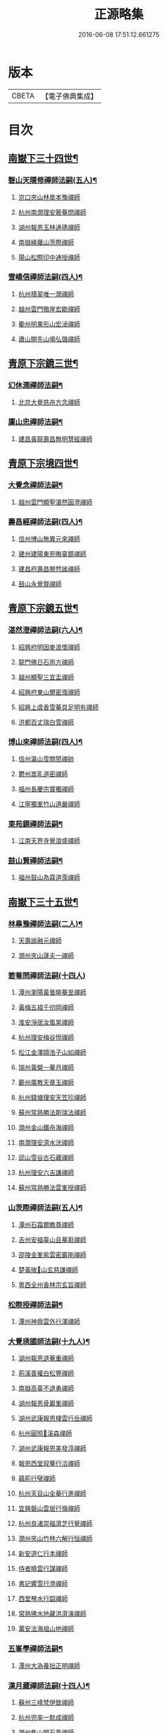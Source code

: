 #+TITLE: 正源略集 
#+DATE: 2016-06-08 17:51:12.661275

* 版本
 |     CBETA|【電子佛典集成】|

* 目次
** [[file:KR6q0032_002.txt::002-0008a6][南嶽下三十四世¶]]
*** [[file:KR6q0032_002.txt::002-0008a7][磬山天隱修禪師法嗣(五人)¶]]
**** [[file:KR6q0032_002.txt::002-0008a7][京口夾山林臯本豫禪師]]
**** [[file:KR6q0032_002.txt::002-0008c17][杭州南㵎理安箬菴問禪師]]
**** [[file:KR6q0032_002.txt::002-0009c11][湖州報恩玉林通琇禪師]]
**** [[file:KR6q0032_002.txt::002-0010c10][南嶽綠蘿山茨際禪師]]
**** [[file:KR6q0032_002.txt::002-0011b10][陽山松際印中通授禪師]]
*** [[file:KR6q0032_002.txt::002-0011b24][雪嶠信禪師法嗣(四人)¶]]
**** [[file:KR6q0032_002.txt::002-0011b24][杭州積翠唯一潤禪師]]
**** [[file:KR6q0032_002.txt::002-0011c10][越州雲門徹崖宏歇禪師]]
**** [[file:KR6q0032_002.txt::002-0012a1][衢州明果形山宏淖禪師]]
**** [[file:KR6q0032_002.txt::002-0012a12][廬山開先山鳴弘璐禪師]]
** [[file:KR6q0032_003.txt::003-0012b6][青原下宗鏡三世¶]]
*** [[file:KR6q0032_003.txt::003-0012b7][幻休潤禪師法嗣¶]]
**** [[file:KR6q0032_003.txt::003-0012b7][北京大覺慈舟方念禪師]]
*** [[file:KR6q0032_003.txt::003-0012c7][廩山忠禪師法嗣¶]]
**** [[file:KR6q0032_003.txt::003-0012c7][建昌黃龍壽昌無明慧經禪師]]
** [[file:KR6q0032_003.txt::003-0013b18][青原下宗境四世¶]]
*** [[file:KR6q0032_003.txt::003-0013b19][大覺念禪師法嗣¶]]
**** [[file:KR6q0032_003.txt::003-0013b19][越州雲門顯聖湛然圓澄禪師]]
*** [[file:KR6q0032_003.txt::003-0014a7][壽昌經禪師法嗣(四人)¶]]
**** [[file:KR6q0032_003.txt::003-0014a7][信州博山無異元來禪師]]
**** [[file:KR6q0032_003.txt::003-0014b19][建州建陽東苑晦臺鏡禪師]]
**** [[file:KR6q0032_003.txt::003-0014c22][建昌府壽昌閴然謐禪師]]
**** [[file:KR6q0032_003.txt::003-0015a5][鼓山永覺賢禪師]]
** [[file:KR6q0032_003.txt::003-0015b18][青原下宗鏡五世¶]]
*** [[file:KR6q0032_003.txt::003-0015b19][湛然澄禪師法嗣(六人)¶]]
**** [[file:KR6q0032_003.txt::003-0015b19][紹興府明因麥浪懷禪師]]
**** [[file:KR6q0032_003.txt::003-0015c24][龍門佛日石雨方禪師]]
**** [[file:KR6q0032_003.txt::003-0016b11][越州顯聖三宜盂禪師]]
**** [[file:KR6q0032_003.txt::003-0016b21][紹興府東山爾密澓禪師]]
**** [[file:KR6q0032_003.txt::003-0016c16][紹興上虞香雪菴具足明有禪師]]
**** [[file:KR6q0032_003.txt::003-0017a13][洪都百丈瑞白雪禪師]]
*** [[file:KR6q0032_003.txt::003-0017b11][博山來禪師法嗣(四人)¶]]
**** [[file:KR6q0032_003.txt::003-0017b11][信州瀛山雪關誾禪帥]]
**** [[file:KR6q0032_003.txt::003-0017c23][鬱州嵩乳道密禪師]]
**** [[file:KR6q0032_003.txt::003-0018a18][福州長慶宗寶獨禪師]]
**** [[file:KR6q0032_003.txt::003-0018b8][江寧獨峯竹山道嚴禪師]]
*** [[file:KR6q0032_003.txt::003-0018b23][東苑鏡禪師法嗣¶]]
**** [[file:KR6q0032_003.txt::003-0018b23][江南天界寺覺浪盛禪師]]
*** [[file:KR6q0032_003.txt::003-0019b2][鼓山賢禪師法嗣¶]]
**** [[file:KR6q0032_003.txt::003-0019b2][福州鼓山為霖道霈禪師]]
** [[file:KR6q0032_004.txt::004-0019c6][南嶽下三十五世¶]]
*** [[file:KR6q0032_004.txt::004-0019c7][林臯豫禪師法嗣(二人)¶]]
**** [[file:KR6q0032_004.txt::004-0019c7][天壽謐融元禪師]]
**** [[file:KR6q0032_004.txt::004-0019c12][潤州夾山蘧夫一禪師]]
*** [[file:KR6q0032_004.txt::004-0019c21][箬菴問禪師法嗣(十四人)]]
**** [[file:KR6q0032_004.txt::004-0020a1][潭州瀏陽黃曇曉菴昱禪師]]
**** [[file:KR6q0032_004.txt::004-0020a16][黃梅五祖千仞岡禪師]]
**** [[file:KR6q0032_004.txt::004-0020b11][淮安淨居汝風杲禪師]]
**** [[file:KR6q0032_004.txt::004-0020c4][杭州理安梅谷悅禪師]]
**** [[file:KR6q0032_004.txt::004-0020c12][松江金澤頤浩子山如禪師]]
**** [[file:KR6q0032_004.txt::004-0020c24][瑞州黃檗一菴月禪師]]
**** [[file:KR6q0032_004.txt::004-0021a10][蘄州廣教天章玉禪師]]
**** [[file:KR6q0032_004.txt::004-0021b2][杭州錢塘理安天笠珍禪師]]
**** [[file:KR6q0032_004.txt::004-0021c5][蘇州常熟勝法斯瑞法禪師]]
**** [[file:KR6q0032_004.txt::004-0021c15][潤州金山鐵舟海禪師]]
**** [[file:KR6q0032_004.txt::004-0022b20][南㵎理安濟水洸禪師]]
**** [[file:KR6q0032_004.txt::004-0022c21][邱山雪谷古石藏禪師]]
**** [[file:KR6q0032_004.txt::004-0022c23][杭州理安六吉謙禪師]]
**** [[file:KR6q0032_004.txt::004-0023a4][蘇州常熟勝法雲峯授禪師]]
*** [[file:KR6q0032_004.txt::004-0023a9][山茨際禪師法嗣(五人)¶]]
**** [[file:KR6q0032_004.txt::004-0023a9][潭州石霜爾瞻尊禪師]]
**** [[file:KR6q0032_004.txt::004-0023b5][吉州安福臺山且菴芻禪師]]
**** [[file:KR6q0032_004.txt::004-0023b12][邵陵金峯紫雲密巖剛禪師]]
**** [[file:KR6q0032_004.txt::004-0023b18][楚黃陂𡾇山玄慈謙禪師]]
**** [[file:KR6q0032_004.txt::004-0023b24][粵西全州香林宗玄旨禪師]]
*** [[file:KR6q0032_004.txt::004-0023c8][松際授禪師法嗣¶]]
**** [[file:KR6q0032_004.txt::004-0023c8][潭州神鼎雲外行澤禪師]]
*** [[file:KR6q0032_004.txt::004-0024a3][大覺琇國師法嗣(十九人)¶]]
**** [[file:KR6q0032_004.txt::004-0024a3][湖州報恩退菴重禪師]]
**** [[file:KR6q0032_004.txt::004-0024a16][荊溪善權白松豐禪師]]
**** [[file:KR6q0032_004.txt::004-0024b5][南嶽高臺不退勇禪師]]
**** [[file:KR6q0032_004.txt::004-0024c13][湖州報恩骨巖峯禪師]]
**** [[file:KR6q0032_004.txt::004-0025a8][湖州武康報恩棲雲行岳禪師]]
**** [[file:KR6q0032_004.txt::004-0025b21][杭州圓照𦭎溪森禪師]]
**** [[file:KR6q0032_004.txt::004-0026a24][湖州武康報恩美發淳禪師]]
**** [[file:KR6q0032_004.txt::004-0026c19][報恩西堂寂菴行洽禪師]]
**** [[file:KR6q0032_004.txt::004-0027a20][蘊荊行璧禪師]]
**** [[file:KR6q0032_004.txt::004-0027b6][杭州天目山全菴行進禪師]]
**** [[file:KR6q0032_004.txt::004-0027c20][宜興磬山雲居行嶺禪師]]
**** [[file:KR6q0032_004.txt::004-0028b7][杭州良渚崇福濟芝行覺禪師]]
**** [[file:KR6q0032_004.txt::004-0028c16][潤州夾山竹林六解行恒禪師]]
**** [[file:KR6q0032_004.txt::004-0029a13][新安道仁行本禪師]]
**** [[file:KR6q0032_004.txt::004-0029a22][侍者曉雲行謀禪師]]
**** [[file:KR6q0032_004.txt::004-0029b6][書記響雪行澄禪師]]
**** [[file:KR6q0032_004.txt::004-0029b9][西堂琴水行韶禪師]]
**** [[file:KR6q0032_004.txt::004-0029b14][常熟拂水地藏洪濟演禪師]]
**** [[file:KR6q0032_004.txt::004-0029b24][萬安法海祖山地禪師]]
*** [[file:KR6q0032_005.txt::005-0029c18][五峯學禪師法嗣¶]]
**** [[file:KR6q0032_005.txt::005-0029c18][潭州大溈養拙正明禪師]]
*** [[file:KR6q0032_005.txt::005-0030a12][漢月藏禪師法嗣(十四人)¶]]
**** [[file:KR6q0032_005.txt::005-0030a12][蘇州三峰梵伊致禪師]]
**** [[file:KR6q0032_005.txt::005-0030a20][杭州兜率一默成禪師]]
**** [[file:KR6q0032_005.txt::005-0030b10][潤州焦山問石乘禪師]]
**** [[file:KR6q0032_005.txt::005-0030b23][無錫華藏大樹證禪師]]
**** [[file:KR6q0032_005.txt::005-0030c6][蘇州瑞光頂目徹禪師]]
**** [[file:KR6q0032_005.txt::005-0030c14][杭州顯寧澹予垣禪師]]
**** [[file:KR6q0032_005.txt::005-0031a3][杭州徑山具德禮禪師]]
**** [[file:KR6q0032_005.txt::005-0031b10][蘇州鄧尉山剖石璧禪師]]
**** [[file:KR6q0032_005.txt::005-0031b18][蘇州靈巖繼起儲禪師]]
**** [[file:KR6q0032_005.txt::005-0031c2][蘇州華嚴于槃鴻禪師]]
**** [[file:KR6q0032_005.txt::005-0031c5][常州祥符慧刃銛禪師]]
**** [[file:KR6q0032_005.txt::005-0031c10][杭州安隱潭吉忍禪師]]
**** [[file:KR6q0032_005.txt::005-0031c14][湖州高峯碩機聖禪師]]
**** [[file:KR6q0032_005.txt::005-0031c20][孝廉劉道貞居士]]
*** [[file:KR6q0032_005.txt::005-0032a10][破山明禪師法嗣(十二人)¶]]
**** [[file:KR6q0032_005.txt::005-0032a10][楚南武岡雲山勝力燕居德申禪師]]
**** [[file:KR6q0032_005.txt::005-0032a19][成都昭覺丈雪醉禪師]]
**** [[file:KR6q0032_005.txt::005-0032b24][大竹百城著禪師]]
**** [[file:KR6q0032_005.txt::005-0032c14][寂光豁禪師]]
**** [[file:KR6q0032_005.txt::005-0033a6][豐都二仙覺城明柱禪師]]
**** [[file:KR6q0032_005.txt::005-0033a9][射洪清果不會法禪師]]
**** [[file:KR6q0032_005.txt::005-0033a13][鳳山興隆深省純禪師]]
**** [[file:KR6q0032_005.txt::005-0033a16][四川寶光笑宗行密禪師]]
**** [[file:KR6q0032_005.txt::005-0033b1][重慶崇因慧覺行衣禪師]]
**** [[file:KR6q0032_005.txt::005-0033b16][雙桂福國雲橋水禪師]]
**** [[file:KR6q0032_005.txt::005-0033b18][衡州開峯密行寂忍禪師]]
**** [[file:KR6q0032_005.txt::005-0033b21][重慶華巖聖可玉禪師]]
*** [[file:KR6q0032_005.txt::005-0033c4][費隱容禪師法嗣(八人)¶]]
**** [[file:KR6q0032_005.txt::005-0033c4][福州黃檗隱元琦禪師]]
**** [[file:KR6q0032_005.txt::005-0033c19][嘉興金粟百癡元禪師]]
**** [[file:KR6q0032_005.txt::005-0034a3][湖州武康資福靈機觀禪師]]
**** [[file:KR6q0032_005.txt::005-0034b5][杭州慧雲本充盛禪師]]
**** [[file:KR6q0032_005.txt::005-0034b12][杭州長安覺王千峯立禪師]]
**** [[file:KR6q0032_005.txt::005-0034b22][郢州興陽獨冠敬禪師]]
**** [[file:KR6q0032_005.txt::005-0034c4][嘉興金粟石菴行琈禪師]]
**** [[file:KR6q0032_005.txt::005-0034c14][福州羅山法海白嵩俊禪師]]
*** [[file:KR6q0032_005.txt::005-0034c21][朝宗忍禪師法嗣¶]]
**** [[file:KR6q0032_005.txt::005-0034c21][贛州寶華諾諾行導禪師]]
*** [[file:KR6q0032_005.txt::005-0035a4][石車乘禪師法嗣(二人)¶]]
**** [[file:KR6q0032_005.txt::005-0035a4][嘉興金粟息乾元禪師]]
**** [[file:KR6q0032_005.txt::005-0035a11][吉州龍須資國眉菴秀禪師]]
*** [[file:KR6q0032_005.txt::005-0035a23][萬如微禪師法嗣(二人)¶]]
**** [[file:KR6q0032_005.txt::005-0035a23][荊谿龍池素巖淵禪師]]
**** [[file:KR6q0032_005.txt::005-0035b2][無錫南禪古鏡符禪師]]
*** [[file:KR6q0032_006.txt::006-0035b16][木陳忞禪師法嗣(二十人)¶]]
**** [[file:KR6q0032_006.txt::006-0035b16][明州五磊達變權禪師]]
**** [[file:KR6q0032_006.txt::006-0035c10][明州五磊拙巖懷禪師]]
**** [[file:KR6q0032_006.txt::006-0035c23][越州平陽天嶽本晝禪師]]
**** [[file:KR6q0032_006.txt::006-0036a3][台州廣潤巨靈螎禪師]]
**** [[file:KR6q0032_006.txt::006-0036a14][嘉興金粟天岸昇禪師]]
**** [[file:KR6q0032_006.txt::006-0036b2][漳州龍牙雲叟住禪師]]
**** [[file:KR6q0032_006.txt::006-0036b7][臯亭佛日山曉晳禪師]]
**** [[file:KR6q0032_006.txt::006-0036c4][揚州興化龍珠森鑑徹禪師]]
**** [[file:KR6q0032_006.txt::006-0036c14][金陵天寧古田元禪師]]
**** [[file:KR6q0032_006.txt::006-0036c16][黃州黃陂素山沖然義禪師]]
**** [[file:KR6q0032_006.txt::006-0036c23][廬山西林以夫可禪師]]
**** [[file:KR6q0032_006.txt::006-0037a8][蘇州虎邱節巖琇禪師]]
**** [[file:KR6q0032_006.txt::006-0037a14][桐城清泉靈遠應禪師]]
**** [[file:KR6q0032_006.txt::006-0037b17][信州章巖獻可寂禪師]]
**** [[file:KR6q0032_006.txt::006-0037b23][湖州道場山神山瀛禪師]]
**** [[file:KR6q0032_006.txt::006-0037c9][越州烏石南雲暐禪師]]
**** [[file:KR6q0032_006.txt::006-0037c16][洪州寶峯大雷慶禪師]]
**** [[file:KR6q0032_006.txt::006-0037c24][越州翠峯懷光燦禪師]]
**** [[file:KR6q0032_006.txt::006-0038a6][新州龍山國恩曠圓行果禪師]]
**** [[file:KR6q0032_006.txt::006-0038a10][金陵蔣山芥菴大禪師]]
*** [[file:KR6q0032_006.txt::006-0038b9][石奇雲禪師法嗣(四人)¶]]
**** [[file:KR6q0032_006.txt::006-0038b9][台州淨居湛菴常禪師]]
**** [[file:KR6q0032_006.txt::006-0038b18][明州大梅法幢幟禪師]]
**** [[file:KR6q0032_006.txt::006-0038c11][處州椒山律牧制禪師]]
**** [[file:KR6q0032_006.txt::006-0038c23][明州雪竇宏遠紹禪師]]
*** [[file:KR6q0032_006.txt::006-0039a13][牧雲門禪師法嗣(十人)¶]]
**** [[file:KR6q0032_006.txt::006-0039a13][蘇州西華秀峯岫雲行瑋禪師]]
**** [[file:KR6q0032_006.txt::006-0039b3][嘉興祖燈崇己峻禪師]]
**** [[file:KR6q0032_006.txt::006-0039b12][越州明覺寶掌雪厂道白禪師]]
**** [[file:KR6q0032_006.txt::006-0039c1][金陵蔣山佛國南音言禪師]]
**** [[file:KR6q0032_006.txt::006-0039c15][蘇州無量可生慈禪師]]
**** [[file:KR6q0032_006.txt::006-0039c21][南嶽法輪石隱貞禪師]]
**** [[file:KR6q0032_006.txt::006-0040a7][廬山圓通崇勝雪堂耜禪師]]
**** [[file:KR6q0032_006.txt::006-0040a13][德安孝惑獅子古鑑圓禪師]]
**** [[file:KR6q0032_006.txt::006-0040a23][虞山直指尼圓鑑玄禪師]]
**** [[file:KR6q0032_006.txt::006-0040b10][如如懶人方為戒居士]]
*** [[file:KR6q0032_006.txt::006-0040b24][浮石賢禪師法嗣(五人)]]
**** [[file:KR6q0032_006.txt::006-0040c1][極樂獨癡□禪師]]
**** [[file:KR6q0032_006.txt::006-0040c23][江西寶藏範圍澤禪師]]
**** [[file:KR6q0032_006.txt::006-0041a9][海寧東寺洪衍灝禪師]]
**** [[file:KR6q0032_006.txt::006-0041a13][潁州弘戒鈍斧濊禪師]]
**** [[file:KR6q0032_006.txt::006-0041a18][太平澄心寄菴澯禪師]]
*** [[file:KR6q0032_006.txt::006-0041a23][林野奇禪師法嗣(八人)¶]]
**** [[file:KR6q0032_006.txt::006-0041a23][荊谿芙蓉自閒覺禪師]]
**** [[file:KR6q0032_006.txt::006-0041b10][台州鴻福慧日昇禪師]]
**** [[file:KR6q0032_006.txt::006-0041b19][蘇州太倉香林佛果聞禪師]]
**** [[file:KR6q0032_006.txt::006-0041b23][溫州護國古泉清禪師]]
**** [[file:KR6q0032_006.txt::006-0041c6][廣德崇化了悟能禪師]]
**** [[file:KR6q0032_006.txt::006-0041c13][天台萬年無礙徹禪師]]
**** [[file:KR6q0032_006.txt::006-0042a8][桐鄉寂照芥子彌禪師]]
**** [[file:KR6q0032_006.txt::006-0042a13][香嚴宕山遠禪師]]
** [[file:KR6q0032_007.txt::007-0042b12][青原下宗鏡六世¶]]
*** [[file:KR6q0032_007.txt::007-0042b13][瑞白雪禪師法嗣(二十三人)¶]]
**** [[file:KR6q0032_007.txt::007-0042b13][弁山龍華久默音禪師]]
**** [[file:KR6q0032_007.txt::007-0042b16][瑞州洞山孤崖聰禪師]]
**** [[file:KR6q0032_007.txt::007-0042b20][舒州三祖破闇燈禪師]]
**** [[file:KR6q0032_007.txt::007-0043a6][南昌百丈石㵎泐禪師]]
**** [[file:KR6q0032_007.txt::007-0043a12][寧州雲巖元潔瑩禪師]]
**** [[file:KR6q0032_007.txt::007-0043a23][荊谿善權百愚斯禪師]]
**** [[file:KR6q0032_007.txt::007-0043b15][蘇州金僊蕃光璨禪師]]
**** [[file:KR6q0032_007.txt::007-0043b24][衡州大義山且拙訥禪師]]
**** [[file:KR6q0032_007.txt::007-0043c13][南嶽荊紫峯萬仞壁禪師]]
**** [[file:KR6q0032_007.txt::007-0044a2][湖州烏程獨園玄素體禪師]]
**** [[file:KR6q0032_007.txt::007-0044a11][嘉禾福善寺雲松品禪師]]
**** [[file:KR6q0032_007.txt::007-0044a22][越州梅山歷然相禪師]]
**** [[file:KR6q0032_007.txt::007-0044b13][衝陽西山䆳谷源禪師]]
**** [[file:KR6q0032_007.txt::007-0044b16][天台護國眠石蘊禪師]]
**** [[file:KR6q0032_007.txt::007-0044b24][虔州崆峒不溢滿禪師]]
**** [[file:KR6q0032_007.txt::007-0044c13][䖍州崆峒謂斯教禪師]]
**** [[file:KR6q0032_007.txt::007-0044c23][虔州興國獅子岩中也慈禪師]]
**** [[file:KR6q0032_007.txt::007-0045a7][湖州佛燈白巖博禪師]]
**** [[file:KR6q0032_007.txt::007-0045a18][越州蕭山道林離愚智禪師]]
**** [[file:KR6q0032_007.txt::007-0045b4][贛州鳳日本珠玥禪師]]
**** [[file:KR6q0032_007.txt::007-0045c1][青谿西水菴丹溟幢禪師]]
**** [[file:KR6q0032_007.txt::007-0045c6][佛川離言義禪師]]
**** [[file:KR6q0032_007.txt::007-0045c13][紫梅淑安周禪師]]
*** [[file:KR6q0032_007.txt::007-0046a2][麥浪懷禪師法嗣¶]]
**** [[file:KR6q0032_007.txt::007-0046a2][越州彌陀寺無迹敏禪師]]
*** [[file:KR6q0032_007.txt::007-0046a10][石雨方禪師法嗣(七人)¶]]
**** [[file:KR6q0032_007.txt::007-0046a10][古虞象田即念現禪師]]
**** [[file:KR6q0032_007.txt::007-0046a13][劒浦無量來雲現禪師]]
**** [[file:KR6q0032_007.txt::007-0046a23][龍塘遠門柱禪師]]
**** [[file:KR6q0032_007.txt::007-0046b6][杭州白巖位中符禪師]]
**** [[file:KR6q0032_007.txt::007-0046c8][餘杭南山普寧天愚寶禪師]]
**** [[file:KR6q0032_007.txt::007-0046c13][杭州徑山夢菴律禪師]]
**** [[file:KR6q0032_007.txt::007-0046c20][杭州錢塘淨性紫仙陽禪師]]
*** [[file:KR6q0032_007.txt::007-0047a9][爾密澓禪師法嗣(四人)¶]]
**** [[file:KR6q0032_007.txt::007-0047a9][紹興山陰清化惟岑嶾禪師]]
**** [[file:KR6q0032_007.txt::007-0047a21][紹興嵊縣明覺寧遠地禪師]]
**** [[file:KR6q0032_007.txt::007-0047b10][杭州仁和菩曇自若深禪師]]
**** [[file:KR6q0032_007.txt::007-0047b16][越州融光自聞音禪師]]
*** [[file:KR6q0032_007.txt::007-0047b21][具足有禪師法嗣¶]]
**** [[file:KR6q0032_007.txt::007-0047b21][越州寶泉素端衟禪師]]
*** [[file:KR6q0032_007.txt::007-0047c16][三宜盂禪師法嗣(六人)¶]]
**** [[file:KR6q0032_007.txt::007-0047c16][嘉善慈雲俍亭挺禪師]]
**** [[file:KR6q0032_007.txt::007-0047c22][苕溪鳳山多福林妙叶啟禪師]]
**** [[file:KR6q0032_007.txt::007-0048a17][山陰保寧端實嚴禪師]]
**** [[file:KR6q0032_007.txt::007-0048a22][越州大能仁寺盟石息禪師]]
**** [[file:KR6q0032_007.txt::007-0048b9][越州上虞龍田栢子地禪師]]
**** [[file:KR6q0032_007.txt::007-0048b20][嘉興東塔為則範禪師]]
*** [[file:KR6q0032_008.txt::008-0048c7][嵩乳密禪師法嗣¶]]
**** [[file:KR6q0032_008.txt::008-0048c7][淮安清江浦洪福靈燄燭禪師]]
**** [[file:KR6q0032_008.txt::008-0049a4][淮安檀度南菴依禪師]]
*** [[file:KR6q0032_008.txt::008-0049a14][宗寶獨禪師法嗣(二人)¶]]
**** [[file:KR6q0032_008.txt::008-0049a14][廬山歸宗天然昰禪師]]
**** [[file:KR6q0032_008.txt::008-0049b3][千山龍泉剩人可禪師]]
*** [[file:KR6q0032_008.txt::008-0049b14][覺浪盛禪師法嗣(十一人)¶]]
**** [[file:KR6q0032_008.txt::008-0049b14][金陵棲霞竺菴成禪師]]
**** [[file:KR6q0032_008.txt::008-0049c7][杭州崇光觀濤奇禪師]]
**** [[file:KR6q0032_008.txt::008-0049c18][吉水龍華梅逢忍禪師]]
**** [[file:KR6q0032_008.txt::008-0050a9][金陵天界巨音選禪師]]
**** [[file:KR6q0032_008.txt::008-0050a21][廣東曹溪石濂汕禪師]]
**** [[file:KR6q0032_008.txt::008-0050b9][吉州青原嘯峯然禪師]]
**** [[file:KR6q0032_008.txt::008-0050c1][江寧天界方融璽禪師]]
**** [[file:KR6q0032_008.txt::008-0050c12][建昌壽昌其天浩禪師]]
**** [[file:KR6q0032_008.txt::008-0050c17][新城福山石潮寧禪師]]
**** [[file:KR6q0032_008.txt::008-0051a8][吉州青原無可智禪師]]
**** [[file:KR6q0032_008.txt::008-0051a18][杭州虎跑大慈石公璸禪師]]
*** [[file:KR6q0032_008.txt::008-0051b5][附諸尊宿¶]]
**** [[file:KR6q0032_008.txt::008-0051b5][杭州雲棲蓮池祩宏大師]]
**** [[file:KR6q0032_008.txt::008-0051c17][紫栢達觀真可大師]]
**** [[file:KR6q0032_008.txt::008-0052a9][瑞州黃蘗無念深有禪師]]
**** [[file:KR6q0032_008.txt::008-0052b6][夔州白馬寺儀峯方彖禪師]]
**** [[file:KR6q0032_008.txt::008-0052b19][廣信鵞湖養菴心禪師]]
**** [[file:KR6q0032_008.txt::008-0052c11][杭州真寂聞谷廣印禪師]]
**** [[file:KR6q0032_008.txt::008-0052c19][湘鄉荊紫峯無學幻大師]]
**** [[file:KR6q0032_008.txt::008-0052c21][韶州曹溪憨山德清大師]]
**** [[file:KR6q0032_008.txt::008-0053a18][江西雲居顓愚觀衡禪師]]
**** [[file:KR6q0032_008.txt::008-0053a22][江西泐潭元白可禪師]]
**** [[file:KR6q0032_008.txt::008-0053b15][衡陽豪山大辯道焜大師]]
**** [[file:KR6q0032_008.txt::008-0053b19][金陵寶華山見月體和尚]]
**** [[file:KR6q0032_008.txt::008-0053b22][祠部黃端伯海岸居士]]
**** [[file:KR6q0032_008.txt::008-0053c2][開府余大成集生居士]]
** [[file:KR6q0032_009.txt::009-0053c8][南嶽下三十六世¶]]
*** [[file:KR6q0032_009.txt::009-0053c9][爾瞻尊禪師法嗣¶]]
**** [[file:KR6q0032_009.txt::009-0053c9][潭州石霜碧眼開禪師]]
*** [[file:KR6q0032_009.txt::009-0053c14][千仞岡禪師法嗣(三人)¶]]
**** [[file:KR6q0032_009.txt::009-0053c14][黃梅五祖真慧無絃琹禪師]]
**** [[file:KR6q0032_009.txt::009-0054b4][蘄州黃梅五祖真慧綠雨蕉禪師]]
**** [[file:KR6q0032_009.txt::009-0054b24][黃梅五祖山真慧天澤霖禪師]]
*** [[file:KR6q0032_009.txt::009-0054c8][鉄舟海禪師法嗣(二人)¶]]
**** [[file:KR6q0032_009.txt::009-0054c8][金山可達杰禪師]]
**** [[file:KR6q0032_009.txt::009-0054c15][金陵香林法乳樂禪師]]
*** [[file:KR6q0032_009.txt::009-0055a6][天笠珍禪師法嗣(五人)¶]]
**** [[file:KR6q0032_009.txt::009-0055a6][杭州理安夢菴格禪師]]
**** [[file:KR6q0032_009.txt::009-0055b1][滁州琅琊樗關真禪師]]
**** [[file:KR6q0032_009.txt::009-0055b11][杭州理安越鑑徹禪師]]
**** [[file:KR6q0032_009.txt::009-0055b20][杭州理安獨超方禪師]]
**** [[file:KR6q0032_009.txt::009-0055c8][邵州龍華奯舟元禪師]]
*** [[file:KR6q0032_009.txt::009-0055c13][天章玉禪師法嗣(二人)¶]]
**** [[file:KR6q0032_009.txt::009-0055c13][蘄州訥菴辯禪師]]
**** [[file:KR6q0032_009.txt::009-0056a1][金陵迴龍南愚玠禪師]]
*** [[file:KR6q0032_009.txt::009-0056a8][六吉謙禪師法嗣¶]]
**** [[file:KR6q0032_009.txt::009-0056a8][東山伯嶽惺禪師]]
*** [[file:KR6q0032_009.txt::009-0056a24][不退勇禪師法嗣¶]]
**** [[file:KR6q0032_009.txt::009-0056a24][山西沁州銅鞮永慶尺木休禪師]]
*** [[file:KR6q0032_009.txt::009-0056c13][棲雲岳禪師法嗣¶]]
**** [[file:KR6q0032_009.txt::009-0056c13][杭州天目南谷穎禪師]]
*** [[file:KR6q0032_009.txt::009-0057a13][骨巗峯禪師法嗣¶]]
**** [[file:KR6q0032_009.txt::009-0057a13][武康匡裔來禪師]]
*** [[file:KR6q0032_009.txt::009-0057a24][䒢溪森禪師法嗣(四人)¶]]
**** [[file:KR6q0032_009.txt::009-0057a24][天目獅子正宗形山寶禪師]]
**** [[file:KR6q0032_009.txt::009-0057b7][京都賢良如川盛禪師]]
**** [[file:KR6q0032_009.txt::009-0057b13][姑蘇怡賢蓮峯源禪師]]
**** [[file:KR6q0032_009.txt::009-0057b23][京都覺生秀山成禪師]]
*** [[file:KR6q0032_009.txt::009-0057c14][美發淳禪師法嗣¶]]
**** [[file:KR6q0032_009.txt::009-0057c14][天目晦石琦禪師]]
*** [[file:KR6q0032_009.txt::009-0058a8][養拙明禪師法嗣¶]]
**** [[file:KR6q0032_009.txt::009-0058a8][潭州大溈慧山海禪師]]
*** [[file:KR6q0032_009.txt::009-0058a16][頂目徹禪師法嗣¶]]
**** [[file:KR6q0032_009.txt::009-0058a16][雙泉眉山霈禪師]]
*** [[file:KR6q0032_009.txt::009-0058b5][具德禮禪師法嗣(五人)¶]]
**** [[file:KR6q0032_009.txt::009-0058b5][能仁微旨朗禪師]]
**** [[file:KR6q0032_009.txt::009-0058b16][維揚巨渤恒禪師]]
**** [[file:KR6q0032_009.txt::009-0058c9][江西雲居晦山顯禪師]]
**** [[file:KR6q0032_009.txt::009-0058c19][泰興慶雲碩揆志禪師]]
**** [[file:KR6q0032_009.txt::009-0059a8][杭州雲林諦暉輅禪師]]
*** [[file:KR6q0032_009.txt::009-0059a20][繼起儲禪師法嗣(五人)¶]]
**** [[file:KR6q0032_009.txt::009-0059a20][蘇州字雲蹤禪師]]
**** [[file:KR6q0032_009.txt::009-0059b5][蘇州月函子禪師]]
**** [[file:KR6q0032_009.txt::009-0059b13][國清翼菴酇禪師]]
**** [[file:KR6q0032_009.txt::009-0059c7][資福童碩宏禪師]]
**** [[file:KR6q0032_009.txt::009-0059c18][靈瑞尼祖符禪師]]
*** [[file:KR6q0032_010.txt::010-0060a17][丈雪醉禪師法嗣(二人)¶]]
**** [[file:KR6q0032_010.txt::010-0060a17][青城鳳林竹浪生禪師]]
**** [[file:KR6q0032_010.txt::010-0060b5][佛冤超綱禪師]]
*** [[file:KR6q0032_010.txt::010-0060b16][雲橋水禪師法嗣¶]]
**** [[file:KR6q0032_010.txt::010-0060b16][東川蒼碧聰禪師]]
*** [[file:KR6q0032_010.txt::010-0060b23][易庵師禪師法嗣¶]]
**** [[file:KR6q0032_010.txt::010-0060b23][南陽法海林我鑒禪師]]
*** [[file:KR6q0032_010.txt::010-0060c10][聖可玉禪師法嗣¶]]
**** [[file:KR6q0032_010.txt::010-0060c10][崇隆碧露夢禪師]]
*** [[file:KR6q0032_010.txt::010-0060c21][密行忍禪師法嗣¶]]
**** [[file:KR6q0032_010.txt::010-0060c21][滇楚九臺山知空蘊禪師]]
*** [[file:KR6q0032_010.txt::010-0061a4][百癡元禪師法嗣¶]]
**** [[file:KR6q0032_010.txt::010-0061a4][京師海會憨璞性聰禪師]]
*** [[file:KR6q0032_010.txt::010-0061b4][靈機觀禪師法嗣(二人)¶]]
**** [[file:KR6q0032_010.txt::010-0061b4][湖州資福明心鑑禪師]]
**** [[file:KR6q0032_010.txt::010-0061b6][湖州資福德水洧禪師]]
*** [[file:KR6q0032_010.txt::010-0061b10][石庵琈禪師法嗣¶]]
**** [[file:KR6q0032_010.txt::010-0061b10][杭州仁和佛日璿鑑衡禪師]]
*** [[file:KR6q0032_010.txt::010-0061b24][天嶽晝禪師法嗣]]
**** [[file:KR6q0032_010.txt::010-0061c1][廬山開先心璧淵禪師]]
*** [[file:KR6q0032_010.txt::010-0061c9][山曉晳禪師法嗣¶]]
**** [[file:KR6q0032_010.txt::010-0061c9][杭州佛日法持毅禪師]]
*** [[file:KR6q0032_010.txt::010-0061c18][靈遠應禪師法嗣(四人)¶]]
**** [[file:KR6q0032_010.txt::010-0061c18][襄州洞山普慧漢水浩禪師]]
**** [[file:KR6q0032_010.txt::010-0062a1][天童石吼徹禪師]]
**** [[file:KR6q0032_010.txt::010-0062a16][桐城慧山魯璠奐禪師]]
**** [[file:KR6q0032_010.txt::010-0062b3][六安大悲祖幻寧禪師]]
*** [[file:KR6q0032_010.txt::010-0062b16][節崖琇禪師法嗣(四人)¶]]
**** [[file:KR6q0032_010.txt::010-0062b16][蘇州虎邱洞明照禪師]]
**** [[file:KR6q0032_010.txt::010-0062c4][湖州吳山廣壽宇亭尹禪師]]
**** [[file:KR6q0032_010.txt::010-0062c16][揚州福緣濟生度禪師]]
*** [[file:KR6q0032_010.txt::010-0063a15][祥光吉禪師法嗣(二人)¶]]
**** [[file:KR6q0032_010.txt::010-0063a15][揚州淨慧破愚智禪師]]
**** [[file:KR6q0032_010.txt::010-0063a18][揚州淨慧允中微禪師]]
*** [[file:KR6q0032_010.txt::010-0063a22][薪傳瀾禪師法嗣¶]]
**** [[file:KR6q0032_010.txt::010-0063a22][淮安龍興靈潔源禪師]]
*** [[file:KR6q0032_010.txt::010-0063b2][博凡可禪師法嗣¶]]
**** [[file:KR6q0032_010.txt::010-0063b2][江州西林仲泉空禪師]]
*** [[file:KR6q0032_010.txt::010-0063b10][天岸昇禪師法嗣¶]]
**** [[file:KR6q0032_010.txt::010-0063b10][徐州雲龍興化谷庵朴禪師]]
*** [[file:KR6q0032_010.txt::010-0063b15][懷光燦禪師法嗣¶]]
**** [[file:KR6q0032_010.txt::010-0063b15][京都覺生雪鴻信禪師]]
*** [[file:KR6q0032_010.txt::010-0063c13][文弱盈禪師法嗣¶]]
**** [[file:KR6q0032_010.txt::010-0063c13][終南蟠龍子肅遠禪師]]
*** [[file:KR6q0032_010.txt::010-0063c24][古鏡符禪師法嗣¶]]
**** [[file:KR6q0032_010.txt::010-0063c24][無錫南禪吼松澄禪師]]
*** [[file:KR6q0032_010.txt::010-0064a8][介為舟禪師法嗣¶]]
**** [[file:KR6q0032_010.txt::010-0064a8][漢陽曇華碧雲天禪師]]
*** [[file:KR6q0032_010.txt::010-0064a19][冷堂林禪師法嗣¶]]
**** [[file:KR6q0032_010.txt::010-0064a19][越州蕭邑城山大拙理禪師]]
*** [[file:KR6q0032_010.txt::010-0064a24][萬因聖禪師法嗣]]
**** [[file:KR6q0032_010.txt::010-0064b1][福州護國鐸夫凡禪師]]
*** [[file:KR6q0032_010.txt::010-0064b17][還一韜禪師法嗣¶]]
**** [[file:KR6q0032_010.txt::010-0064b17][潤州鶴林雲屋音禪師]]
*** [[file:KR6q0032_010.txt::010-0064c9][龍喜[汁*(十/甲/寸)]禪師法嗣¶]]
**** [[file:KR6q0032_010.txt::010-0064c9][龍王山清涼千智幢毅禪師]]
*** [[file:KR6q0032_010.txt::010-0064c20][彌壑澧禪師法嗣(二人)¶]]
**** [[file:KR6q0032_010.txt::010-0064c20][南陽雪乳律禪師]]
**** [[file:KR6q0032_010.txt::010-0065a2][東京相國曇紹杲禪師]]
*** [[file:KR6q0032_010.txt::010-0065a13][雲峨喜禪師法嗣(三人)¶]]
**** [[file:KR6q0032_010.txt::010-0065a13][西安興福憨休乾禪師]]
**** [[file:KR6q0032_010.txt::010-0065b4][汝州風穴白雲雪兆性禪師]]
**** [[file:KR6q0032_010.txt::010-0065b14][河南金粟沖涵恒禪師]]
*** [[file:KR6q0032_010.txt::010-0065c3][無礙徹禪師法嗣(二人)¶]]
**** [[file:KR6q0032_010.txt::010-0065c3][天台萬年紀安經禪師]]
**** [[file:KR6q0032_010.txt::010-0065c19][天柱永慶念予恒禪師]]
*** [[file:KR6q0032_010.txt::010-0066a6][蘧夫一禪師法嗣¶]]
**** [[file:KR6q0032_010.txt::010-0066a6][潤州夾山竹林辯言海禪師]]
*** [[file:KR6q0032_010.txt::010-0066a12][道安靜禪師法嗣¶]]
**** [[file:KR6q0032_010.txt::010-0066a12][聖感霽崙永禪師]]
*** [[file:KR6q0032_010.txt::010-0066b10][敏樹相禪師法嗣¶]]
**** [[file:KR6q0032_010.txt::010-0066b10][辰州龍山頴悟秀禪師]]
*** [[file:KR6q0032_010.txt::010-0066b14][太白雪禪師法嗣¶]]
**** [[file:KR6q0032_010.txt::010-0066b14][明州育王法鐘覺禪師]]
*** [[file:KR6q0032_010.txt::010-0066b19][釆商榮禪師法嗣¶]]
**** [[file:KR6q0032_010.txt::010-0066b19][鄂州向上具瞻仰禪師]]
** [[file:KR6q0032_011.txt::011-0066c6][南嶽下三十七世¶]]
*** [[file:KR6q0032_011.txt::011-0066c7][慧山海禪師法嗣(七人)¶]]
**** [[file:KR6q0032_011.txt::011-0066c7][邵陵大梅與峯智禪師]]
**** [[file:KR6q0032_011.txt::011-0066c13][潭州大溈山密印古梅冽禪師]]
**** [[file:KR6q0032_011.txt::011-0067a1][潭州大溈易菴應禪師]]
**** [[file:KR6q0032_011.txt::011-0067a8][潭州大溈揆菴空禪師]]
**** [[file:KR6q0032_011.txt::011-0067a15][潭州上林月憨權禪師]]
**** [[file:KR6q0032_011.txt::011-0067a18][邵陵龍山月堂湛禪師]]
**** [[file:KR6q0032_011.txt::011-0067a23][邵陵上梅雄山千如一禪師]]
*** [[file:KR6q0032_011.txt::011-0067b3][穆文德禪師法嗣¶]]
**** [[file:KR6q0032_011.txt::011-0067b3][鳳林雪圃修禪師]]
*** [[file:KR6q0032_011.txt::011-0067b10][晦山顯禪師法嗣¶]]
**** [[file:KR6q0032_011.txt::011-0067b10][雲居九屏燕雷鵬禪師]]
*** [[file:KR6q0032_011.txt::011-0067b20][諦暉輅禪師法嗣¶]]
**** [[file:KR6q0032_011.txt::011-0067b20][杭州雲林巨濤果禪師]]
*** [[file:KR6q0032_011.txt::011-0067c9][得定運禪師法嗣¶]]
**** [[file:KR6q0032_011.txt::011-0067c9][迴龍水月圓禪師]]
*** [[file:KR6q0032_011.txt::011-0067c17][止水源禪師法嗣¶]]
**** [[file:KR6q0032_011.txt::011-0067c17][崇仁天乘參禪師]]
*** [[file:KR6q0032_011.txt::011-0067c22][穎悟秀禪師法嗣¶]]
**** [[file:KR6q0032_011.txt::011-0067c22][沅州太和長明炅禪師]]
*** [[file:KR6q0032_011.txt::011-0068a6][佛冤綱禪師法嗣¶]]
**** [[file:KR6q0032_011.txt::011-0068a6][昭覺竹峯續禪師]]
*** [[file:KR6q0032_011.txt::011-0068a17][浪山嶼禪師法嗣(三人)¶]]
**** [[file:KR6q0032_011.txt::011-0068a17][嘉興福嚴具宜開禪師]]
**** [[file:KR6q0032_011.txt::011-0068b8][嘉興普明赤潭珠禪師]]
**** [[file:KR6q0032_011.txt::011-0068b20][濮鎮龍潭福善亹堂成禪師]]
*** [[file:KR6q0032_011.txt::011-0068c8][德水洧禪師法嗣¶]]
**** [[file:KR6q0032_011.txt::011-0068c8][湖州翔鳳資福也閒潛禪師]]
*** [[file:KR6q0032_011.txt::011-0068c15][四航海禪師法嗣(三人)¶]]
**** [[file:KR6q0032_011.txt::011-0068c15][杭州龍泉匡源洪禪師]]
**** [[file:KR6q0032_011.txt::011-0068c23][湖州靈山具如奇禪師]]
**** [[file:KR6q0032_011.txt::011-0069a3][維掦天寧紫松彰禪師]]
*** [[file:KR6q0032_011.txt::011-0069a14][玉山博禪師法嗣¶]]
**** [[file:KR6q0032_011.txt::011-0069a14][秦郵臨川普度古門裕禪師]]
*** [[file:KR6q0032_011.txt::011-0069a21][遇山藏禪師法嗣¶]]
**** [[file:KR6q0032_011.txt::011-0069a21][黃山慈光中洲嶽禪師]]
*** [[file:KR6q0032_011.txt::011-0069b8][漢雲曇禪師法嗣¶]]
**** [[file:KR6q0032_011.txt::011-0069b8][李山澄光繩木林禪師]]
*** [[file:KR6q0032_011.txt::011-0069b20][吼松澄禪師法嗣(二人)¶]]
**** [[file:KR6q0032_011.txt::011-0069b20][無錫九峯三明灝禪師]]
**** [[file:KR6q0032_011.txt::011-0069c2][宜興龍池迅帆裕禪師]]
*** [[file:KR6q0032_011.txt::011-0069c15][紀安經禪師法嗣(四人)¶]]
**** [[file:KR6q0032_011.txt::011-0069c15][金粟山禹門宗禪師]]
**** [[file:KR6q0032_011.txt::011-0069c22][天台萬年豁然緣禪師]]
**** [[file:KR6q0032_011.txt::011-0070a4][金粟慧海源濟禪師]]
**** [[file:KR6q0032_011.txt::011-0070a9][浙江金粟悟心達禪師]]
**** [[file:KR6q0032_011.txt::011-0070a20][天台萬年止先定禪師]]
**** [[file:KR6q0032_011.txt::011-0070b7][福州法輪觀月光禪師]]
**** [[file:KR6q0032_011.txt::011-0070b16][嘉興金粟道三本禪師]]
*** [[file:KR6q0032_011.txt::011-0070b19][具瞻仰禪師法嗣¶]]
**** [[file:KR6q0032_011.txt::011-0070b19][鄂渚南溪向上雙溪定禪師]]
*** [[file:KR6q0032_011.txt::011-0070c8][允中微禪師法嗣¶]]
**** [[file:KR6q0032_011.txt::011-0070c8][揚州靜慧述先預禪師]]
*** [[file:KR6q0032_011.txt::011-0070c17][谷庵璞禪師法嗣¶]]
**** [[file:KR6q0032_011.txt::011-0070c17][徐州雲龍興化天池鵬禪師]]
*** [[file:KR6q0032_011.txt::011-0070c23][石吼徹禪師法嗣¶]]
**** [[file:KR6q0032_011.txt::011-0070c23][寶應一粟默菴言禪師]]
*** [[file:KR6q0032_011.txt::011-0071a9][祖幻寧禪師法嗣(二人)¶]]
**** [[file:KR6q0032_011.txt::011-0071a9][潁州覺林徧知學禪師]]
**** [[file:KR6q0032_011.txt::011-0071a17][六安香林曉南杲禪師]]
*** [[file:KR6q0032_011.txt::011-0071a23][天培鑒禪師法嗣¶]]
**** [[file:KR6q0032_011.txt::011-0071a23][南嶽祝聖曉堂哲禪師]]
*** [[file:KR6q0032_011.txt::011-0071b9][心壁淵禪師法嗣¶]]
**** [[file:KR6q0032_011.txt::011-0071b9][廬山秀峯猗蘭操禪師]]
*** [[file:KR6q0032_011.txt::011-0071b23][濟生度禪師法嗣(三人)¶]]
**** [[file:KR6q0032_011.txt::011-0071b23][維揚福緣超宗智禪師]]
**** [[file:KR6q0032_011.txt::011-0071c13][維揚福緣福國傳禪師]]
**** [[file:KR6q0032_011.txt::011-0071c22][武林聖因大徹永禪師]]
*** [[file:KR6q0032_011.txt::011-0072a19][月柯澄禪師法嗣¶]]
**** [[file:KR6q0032_011.txt::011-0072a19][吳江聖壽厂阿䘄禪師]]
*** [[file:KR6q0032_011.txt::011-0072b11][念予恒禪師法嗣¶]]
**** [[file:KR6q0032_011.txt::011-0072b11][天台永慶天喜卓禪師]]
*** [[file:KR6q0032_011.txt::011-0072b20][法鐘覺禪師法嗣¶]]
**** [[file:KR6q0032_011.txt::011-0072b20][明州育王南溟碧禪師]]
*** [[file:KR6q0032_012.txt::012-0072c7][碧眼開禪師法嗣¶]]
**** [[file:KR6q0032_012.txt::012-0072c7][石霜憨峯南翁慧禪師]]
*** [[file:KR6q0032_012.txt::012-0073a6][辯言海禪師法嗣¶]]
**** [[file:KR6q0032_012.txt::012-0073a6][荊州萬佛祇園朗徹印禪師]]
*** [[file:KR6q0032_012.txt::012-0073a11][法乳樂禪師法嗣(二人)¶]]
**** [[file:KR6q0032_012.txt::012-0073a11][金陵香林月潭達禪師]]
**** [[file:KR6q0032_012.txt::012-0073b2][潤州金山量聞銓禪師]]
*** [[file:KR6q0032_012.txt::012-0073b12][天澤霖禪師法嗣¶]]
**** [[file:KR6q0032_012.txt::012-0073b12][黃梅槽廠東禪海潮音禪師]]
*** [[file:KR6q0032_012.txt::012-0073b24][夢菴格禪師法嗣(二人)¶]]
**** [[file:KR6q0032_012.txt::012-0073b24][京都大覺迦陵音禪師]]
**** [[file:KR6q0032_012.txt::012-0074b15][京都萬壽調梅鼎禪師]]
*** [[file:KR6q0032_012.txt::012-0074c20][越鑑徹禪師法嗣¶]]
**** [[file:KR6q0032_012.txt::012-0074c20][杭州理安佛日羲禪師]]
*** [[file:KR6q0032_012.txt::012-0075a23][南谷穎禪師法嗣¶]]
**** [[file:KR6q0032_012.txt::012-0075a23][杭州崇福靈鷲誠禪師]]
**** [[file:KR6q0032_012.txt::012-0075b20][杭州無幻施居士]]
*** [[file:KR6q0032_012.txt::012-0075b24][晦石琦禪師法嗣(二人)¶]]
**** [[file:KR6q0032_012.txt::012-0075b24][杭州天目澹如永禪師]]
**** [[file:KR6q0032_012.txt::012-0075c16][如臯菩提化昱啟禪師]]
*** [[file:KR6q0032_012.txt::012-0075c23][形山寶禪師法嗣¶]]
**** [[file:KR6q0032_012.txt::012-0075c23][杭州聖因悟修明慧禪師]]
*** [[file:KR6q0032_012.txt::012-0076a14][永覺盛禪師法嗣¶]]
**** [[file:KR6q0032_012.txt::012-0076a14][杭州聖因大恒中禪師]]
*** [[file:KR6q0032_012.txt::012-0076b13][宇亭尹禪師法嗣¶]]
**** [[file:KR6q0032_012.txt::012-0076b13][金陵吉祥朴菴修禪師]]
*** [[file:KR6q0032_012.txt::012-0076b17][可達杰禪師法嗣¶]]
**** [[file:KR6q0032_012.txt::012-0076b17][吳陵三昧不物震禪師]]
** [[file:KR6q0032_013.txt::013-0076c6][青原下宗鏡七世¶]]
*** [[file:KR6q0032_013.txt::013-0076c7][破闇燈禪師法嗣(三人)¶]]
**** [[file:KR6q0032_013.txt::013-0076c7][鹽城永寧式衡權禪師]]
**** [[file:KR6q0032_013.txt::013-0076c13][平山受宗智旨禪師]]
**** [[file:KR6q0032_013.txt::013-0076c19][潤州焦山古樵智先禪師]]
*** [[file:KR6q0032_013.txt::013-0077a15][元潔瑩禪師法嗣¶]]
**** [[file:KR6q0032_013.txt::013-0077a15][衡陽雲峯佛國頻吉祥禪師]]
*** [[file:KR6q0032_013.txt::013-0077b20][百愚斯禪師法嗣(四人)¶]]
**** [[file:KR6q0032_013.txt::013-0077b20][松江青龍隆福寒松操禪師]]
**** [[file:KR6q0032_013.txt::013-0077c8][終南靈源紫谷覺禪師]]
**** [[file:KR6q0032_013.txt::013-0077c14][和州含山褒山天鑑暹禪師]]
**** [[file:KR6q0032_013.txt::013-0077c19][盤山拙菴智朴禪師]]
*** [[file:KR6q0032_013.txt::013-0078a9][且拙訥禪師法嗣¶]]
**** [[file:KR6q0032_013.txt::013-0078a9][端州月山洞初度禪師]]
*** [[file:KR6q0032_013.txt::013-0078a16][萬仞壁禪師法嗣(二人)¶]]
**** [[file:KR6q0032_013.txt::013-0078a16][龍華湘翁沄禪師]]
**** [[file:KR6q0032_013.txt::013-0078b16][蘄州歷化雪逵照禪師]]
*** [[file:KR6q0032_013.txt::013-0078b23][淑安周禪師法嗣¶]]
**** [[file:KR6q0032_013.txt::013-0078b23][濟寧彌勒院白獅純禪師]]
*** [[file:KR6q0032_013.txt::013-0078c12][蕃光璨禪師法嗣¶]]
**** [[file:KR6q0032_013.txt::013-0078c12][吳興金峯古佛燈道驤超禪師]]
*** [[file:KR6q0032_013.txt::013-0078c17][䆳谷源禪師法嗣¶]]
**** [[file:KR6q0032_013.txt::013-0078c17][楚衡西山不韻音禪師]]
*** [[file:KR6q0032_013.txt::013-0079a3][靈𦦨燭禪師法嗣¶]]
**** [[file:KR6q0032_013.txt::013-0079a3][淮安清江浦洪福隱知聞禪師]]
*** [[file:KR6q0032_013.txt::013-0079a8][南菴依禪師法嗣¶]]
**** [[file:KR6q0032_013.txt::013-0079a8][淮安清江檀度天根本禪師]]
*** [[file:KR6q0032_013.txt::013-0079a22][天然是禪師法嗣¶]]
**** [[file:KR6q0032_013.txt::013-0079a22][廣州海幢阿字無禪師]]
*** [[file:KR6q0032_013.txt::013-0079b11][竺菴成禪師法嗣¶]]
**** [[file:KR6q0032_013.txt::013-0079b11][金陵棲霞楚雲源禪師]]
*** [[file:KR6q0032_013.txt::013-0079b24][觀濤奇禪師法嗣]]
**** [[file:KR6q0032_013.txt::013-0079c1][杭州臯亭山顯孝淇園泉禪師]]
*** [[file:KR6q0032_013.txt::013-0079c11][梅逢忍禪師法嗣¶]]
**** [[file:KR6q0032_013.txt::013-0079c11][吉水龍華子愚哲禪師]]
*** [[file:KR6q0032_013.txt::013-0079c24][巨音選禪師法嗣]]
**** [[file:KR6q0032_013.txt::013-0080a1][金陵天界靈潤機禪師]]
*** [[file:KR6q0032_013.txt::013-0080a19][即念現禪師法嗣¶]]
**** [[file:KR6q0032_013.txt::013-0080a19][曹溪南華大休珠禪師]]
*** [[file:KR6q0032_013.txt::013-0080b7][盟石息禪師法嗣¶]]
**** [[file:KR6q0032_013.txt::013-0080b7][越州寓山青蓮乾裕曾禪師]]
*** [[file:KR6q0032_013.txt::013-0080b19][蔗菴範禪師法嗣¶]]
**** [[file:KR6q0032_013.txt::013-0080b19][都城安定關華藏嬾翁遇禪師]]
*** [[file:KR6q0032_013.txt::013-0080c6][惟岑嶾禪師法嗣¶]]
**** [[file:KR6q0032_013.txt::013-0080c6][越州乾峯雲怡濌禪師]]
*** [[file:KR6q0032_013.txt::013-0080c9][夢菴律禪師法嗣¶]]
**** [[file:KR6q0032_013.txt::013-0080c9][禹杭寶壽尊道揀禪師]]
** [[file:KR6q0032_013.txt::013-0080c12][青原下宗鏡八世¶]]
*** [[file:KR6q0032_013.txt::013-0080c13][焦山古樵智先禪師法嗣¶]]
**** [[file:KR6q0032_013.txt::013-0080c13][鎮江焦山鑑堂德鏡禪師]]
*** [[file:KR6q0032_013.txt::013-0081a8][平山受宗旨禪師法嗣¶]]
**** [[file:KR6q0032_013.txt::013-0081a8][棲靈道宏德南禪師]]
*** [[file:KR6q0032_013.txt::013-0081a19][頻吉祥禪師法嗣(二人)¶]]
**** [[file:KR6q0032_013.txt::013-0081a19][會龍藉菴熏禪師]]
**** [[file:KR6q0032_013.txt::013-0081b1][廣州浴日能禪師]]
*** [[file:KR6q0032_013.txt::013-0081b7][洞初度禪師法嗣¶]]
**** [[file:KR6q0032_013.txt::013-0081b7][端州法輪自明珩禪師]]
*** [[file:KR6q0032_013.txt::013-0081b11][拙菴朴禪師法嗣¶]]
**** [[file:KR6q0032_013.txt::013-0081b11][五州遠林德進禪師]]
*** [[file:KR6q0032_013.txt::013-0081b18][湘翁沄禪師法嗣(四人)¶]]
**** [[file:KR6q0032_013.txt::013-0081b18][天然哲林吉禪師]]
**** [[file:KR6q0032_013.txt::013-0081b24][湖州弁山澄照紫琈[王*巨]禪師]]
**** [[file:KR6q0032_013.txt::013-0081c20][山西汾州華嚴雪岸德睿禪師]]
**** [[file:KR6q0032_013.txt::013-0082a19][蘄州後山白巖鐵菴清禪師]]
*** [[file:KR6q0032_013.txt::013-0082b5][克歸宗禪師法嗣¶]]
**** [[file:KR6q0032_013.txt::013-0082b5][漢陽歸元白光明禪師]]
*** [[file:KR6q0032_013.txt::013-0082b12][紫谷覺禪師法嗣¶]]
**** [[file:KR6q0032_013.txt::013-0082b12][陜西西安慈恩憨月圓禪師]]
*** [[file:KR6q0032_013.txt::013-0082b18][隱知聞禪師法嗣¶]]
**** [[file:KR6q0032_013.txt::013-0082b18][桐城慈濟侶石清禪師]]
*** [[file:KR6q0032_013.txt::013-0082c16][阿字無禪師法嗣¶]]
**** [[file:KR6q0032_013.txt::013-0082c16][廣州海幢雲菴雲禪師]]
** [[file:KR6q0032_014.txt::014-0083a6][南嶽下第三十八世¶]]
*** [[file:KR6q0032_014.txt::014-0083a7][迦陵音禪師法嗣(四人)¶]]
**** [[file:KR6q0032_014.txt::014-0083a7][京都大覺佛泉安禪師]]
**** [[file:KR6q0032_014.txt::014-0083a15][廬山歸宗佩璋璜禪師]]
**** [[file:KR6q0032_014.txt::014-0083b11][江西歸宗果宏德禪師]]
**** [[file:KR6q0032_014.txt::014-0083b14][京都大覺正宗道禪師]]
*** [[file:KR6q0032_014.txt::014-0083c5][調梅鼎禪師法嗣(三人)¶]]
**** [[file:KR6q0032_014.txt::014-0083c5][磬山崇恩法南勝禪師]]
**** [[file:KR6q0032_014.txt::014-0083c17][京都拈花恢慈仁禪師]]
**** [[file:KR6q0032_014.txt::014-0084a5][京都萬壽粹如純禪師]]
** [[file:KR6q0032_014.txt::014-0084b9][南嶽下第三十九世¶]]
*** [[file:KR6q0032_014.txt::014-0084b10][佛日義禪師法嗣(二人)¶]]
**** [[file:KR6q0032_014.txt::014-0084b10][薦福德山海禪師]]
**** [[file:KR6q0032_014.txt::014-0084c4][南㵎理安智朗月禪師]]
*** [[file:KR6q0032_014.txt::014-0085a6][古雲沛禪師法嗣¶]]
**** [[file:KR6q0032_014.txt::014-0085a6][劒溪永鎮樸夫拙禪師]]
*** [[file:KR6q0032_014.txt::014-0085a15][祖燈紹禪師法嗣¶]]
**** [[file:KR6q0032_014.txt::014-0085a15][嶽州印慧勝禪師]]
*** [[file:KR6q0032_014.txt::014-0085b5][月潭達禪師法嗣¶]]
**** [[file:KR6q0032_014.txt::014-0085b5][鎮江金山大曉徹禪師]]
*** [[file:KR6q0032_014.txt::014-0085c15][不物震禪師法嗣¶]]
**** [[file:KR6q0032_014.txt::014-0085c15][泰州慈濟自聞悅禪師]]
*** [[file:KR6q0032_014.txt::014-0086a5][澹如永禪師法嗣(五人)¶]]
**** [[file:KR6q0032_014.txt::014-0086a5][杭州天華有于成禪師]]
**** [[file:KR6q0032_014.txt::014-0086a12][杭州天目聞學定禪師]]
**** [[file:KR6q0032_014.txt::014-0086b16][天目桂巖立禪師]]
**** [[file:KR6q0032_014.txt::014-0086b23][天目道謙智禪師]]
**** [[file:KR6q0032_014.txt::014-0086c17][南屏淨慈在衡權禪師]]
*** [[file:KR6q0032_014.txt::014-0087a4][悟修慧禪師法嗣¶]]
**** [[file:KR6q0032_014.txt::014-0087a4][杭州淨慈振一宗禪師]]
*** [[file:KR6q0032_014.txt::014-0087a9][曉蒼暹禪師法嗣¶]]
**** [[file:KR6q0032_014.txt::014-0087a9][潯陽能仁秀林俊禪師]]
*** [[file:KR6q0032_014.txt::014-0087a13][杲樹憧禪師法嗣¶]]
**** [[file:KR6q0032_014.txt::014-0087a13][杭州淨慈指遠近禪師]]
*** [[file:KR6q0032_014.txt::014-0087a17][靈鷲誠禪師法嗣(七人)¶]]
**** [[file:KR6q0032_014.txt::014-0087a17][維揚高旻天慧徹禪師]]
**** [[file:KR6q0032_014.txt::014-0087c4][武林崇福道明信禪師]]
**** [[file:KR6q0032_014.txt::014-0087c14][金壇東禪寶勝萬光篆禪師]]
**** [[file:KR6q0032_014.txt::014-0087c21][杭州崇福智巖昌禪師]]
**** [[file:KR6q0032_014.txt::014-0088a3][杭州崇福朗融照禪師]]
**** [[file:KR6q0032_014.txt::014-0088a8][杭州孤舟山谷聲聞禪師]]
**** [[file:KR6q0032_014.txt::014-0088a15][大雄崇福迅機鋒禪師]]
*** [[file:KR6q0032_014.txt::014-0088b9][百靈然禪師法嗣¶]]
**** [[file:KR6q0032_014.txt::014-0088b9][湖廣古帆令禪師]]
*** [[file:KR6q0032_014.txt::014-0088b21][海山明禪師法嗣¶]]
**** [[file:KR6q0032_014.txt::014-0088b21][萬杉大楚圓禪師]]
*** [[file:KR6q0032_014.txt::014-0088c5][古梅冽禪師法嗣¶]]
**** [[file:KR6q0032_014.txt::014-0088c5][潭州大溈天翼翔禪師]]
*** [[file:KR6q0032_014.txt::014-0088c10][巨濤果禪師法嗣¶]]
**** [[file:KR6q0032_014.txt::014-0088c10][杭州雲林玉山琳禪師]]
*** [[file:KR6q0032_014.txt::014-0088c21][赤潭珠禪師法嗣(二人)¶]]
**** [[file:KR6q0032_014.txt::014-0088c21][繡州濮鎮宇存順禪師]]
**** [[file:KR6q0032_014.txt::014-0089a2][嘉興白蓮慎初暹禪師]]
*** [[file:KR6q0032_014.txt::014-0089a6][具宜開禪師法嗣¶]]
**** [[file:KR6q0032_014.txt::014-0089a6][興化時思道安經禪師]]
*** [[file:KR6q0032_014.txt::014-0089a17][具如奇禪師法嗣¶]]
**** [[file:KR6q0032_014.txt::014-0089a17][維揚天寧侶松楷禪師]]
*** [[file:KR6q0032_014.txt::014-0089b5][竹峯續禪師法嗣¶]]
**** [[file:KR6q0032_014.txt::014-0089b5][四川昭覺潛修悅禪師]]
*** [[file:KR6q0032_014.txt::014-0089b16][中洲岳禪師法嗣¶]]
**** [[file:KR6q0032_014.txt::014-0089b16][德清吉祥大文相禪師]]
*** [[file:KR6q0032_014.txt::014-0089c11][南溟碧禪師法嗣¶]]
**** [[file:KR6q0032_014.txt::014-0089c11][育王嵩來荃禪師]]
*** [[file:KR6q0032_014.txt::014-0089c15][默葊言禪師法嗣¶]]
**** [[file:KR6q0032_014.txt::014-0089c15][寶應一粟嶧岫旭禪師]]
*** [[file:KR6q0032_014.txt::014-0089c21][曉堂哲禪師法嗣¶]]
**** [[file:KR6q0032_014.txt::014-0089c21][長沙白霞信賢遐禪師]]
*** [[file:KR6q0032_014.txt::014-0090a4][異目宗禪師法嗣¶]]
**** [[file:KR6q0032_014.txt::014-0090a4][饒州龍溪正覺堯菴治禪師]]
*** [[file:KR6q0032_014.txt::014-0090a10][天池鵬禪師法嗣¶]]
**** [[file:KR6q0032_014.txt::014-0090a10][徐州雲龍興化奎章平禪師]]
*** [[file:KR6q0032_014.txt::014-0090a19][止先源禪師法嗣¶]]
**** [[file:KR6q0032_014.txt::014-0090a19][休林遠岫堂主]]
** [[file:KR6q0032_015.txt::015-0090b9][青原下宗鏡第九世¶]]
*** [[file:KR6q0032_015.txt::015-0090b10][鑑堂鏡禪師法嗣¶]]
**** [[file:KR6q0032_015.txt::015-0090b10][潤州焦山碩菴行載禪師]]
*** [[file:KR6q0032_015.txt::015-0090c7][道宏南禪師法嗣¶]]
**** [[file:KR6q0032_015.txt::015-0090c7][揚州平山麗杲行昱禪師]]
*** [[file:KR6q0032_015.txt::015-0090c16][浴日能禪師法嗣¶]]
**** [[file:KR6q0032_015.txt::015-0090c16][京都大千佛道權高禪師]]
*** [[file:KR6q0032_015.txt::015-0091a6][主峯崑禪師法嗣¶]]
**** [[file:KR6q0032_015.txt::015-0091a6][漢陽歸元且憨拙禪師]]
*** [[file:KR6q0032_015.txt::015-0091a13][自明珩禪師法嗣¶]]
**** [[file:KR6q0032_015.txt::015-0091a13][端州月山惺學敏禪師]]
*** [[file:KR6q0032_015.txt::015-0091a20][遠林進禪師法嗣¶]]
**** [[file:KR6q0032_015.txt::015-0091a20][京口五州淨因宗一真禪師]]
*** [[file:KR6q0032_015.txt::015-0091b4][紫琈岠禪師法嗣¶]]
**** [[file:KR6q0032_015.txt::015-0091b4][京口乳山憨如行秀禪師]]
*** [[file:KR6q0032_015.txt::015-0091b22][侶石清禪師法嗣(二人)¶]]
**** [[file:KR6q0032_015.txt::015-0091b22][桐城投子慈濟竺風聖禪師]]
**** [[file:KR6q0032_015.txt::015-0091c14][金陵靈谷道揆守禪師]]
** [[file:KR6q0032_015.txt::015-0092a7][青原下宗鏡十世¶]]
*** [[file:KR6q0032_015.txt::015-0092a8][碩菴載禪師法嗣¶]]
**** [[file:KR6q0032_015.txt::015-0092a8][潤州焦山敏修福毅禪師]]
*** [[file:KR6q0032_015.txt::015-0092b6][麗杲昱禪師法嗣¶]]
**** [[file:KR6q0032_015.txt::015-0092b6][揚州棲靈善初禪師]]
*** [[file:KR6q0032_015.txt::015-0092b10][宗一行真禪師法嗣¶]]
**** [[file:KR6q0032_015.txt::015-0092b10][京口五州淨因運德輪禪師]]
*** [[file:KR6q0032_015.txt::015-0092b20][惺學敏禪師法嗣¶]]
**** [[file:KR6q0032_015.txt::015-0092b20][洞山普利埜雲徹禪師]]
*** [[file:KR6q0032_015.txt::015-0092c4][憨如秀禪師法嗣¶]]
**** [[file:KR6q0032_015.txt::015-0092c4][鎮江乳山得一善禪師]]
*** [[file:KR6q0032_015.txt::015-0092c19][竺風慎禪師法嗣¶]]
**** [[file:KR6q0032_015.txt::015-0092c19][桐城慈濟憨幢惺禪師]]
*** [[file:KR6q0032_015.txt::015-0093a10][道揆守禪師法嗣¶]]
**** [[file:KR6q0032_015.txt::015-0093a10][金陵靈谷玉潛璞禪師]]
** [[file:KR6q0032_015.txt::015-0093a22][青原下宗鏡十一世¶]]
*** [[file:KR6q0032_015.txt::015-0093a23][敏修毅禪師法嗣(五人)¶]]
**** [[file:KR6q0032_015.txt::015-0093a23][潤州焦山碧巖祥潔禪師]]
**** [[file:KR6q0032_015.txt::015-0093b23][揚州平山拙樵堅禪師]]
**** [[file:KR6q0032_015.txt::015-0093c7][潤州焦山鐵機印禪師]]
**** [[file:KR6q0032_015.txt::015-0093c16][揚州平山竹堂祥焸禪師]]
**** [[file:KR6q0032_015.txt::015-0093c20][潤州焦山祥雲果首座]]
*** [[file:KR6q0032_015.txt::015-0093c24][得一善禪師法嗣]]
**** [[file:KR6q0032_015.txt::015-0094a1][京口乳山廣仁祥能禪師]]
*** [[file:KR6q0032_015.txt::015-0094a19][玉潛璞禪師法嗣¶]]
**** [[file:KR6q0032_015.txt::015-0094a19][金陵靈谷祇園紹禪師]]
** [[file:KR6q0032_015.txt::015-0094b10][青原下宗鏡十二世¶]]
*** [[file:KR6q0032_015.txt::015-0094b11][碧巖潔禪師法嗣¶]]
**** [[file:KR6q0032_015.txt::015-0094b11][潤州焦山濟舟澄洮禪師]]
*** [[file:KR6q0032_015.txt::015-0094c12][拙樵堅禪師法嗣¶]]
**** [[file:KR6q0032_015.txt::015-0094c12][揚州平山秋浦澄朗禪師]]
*** [[file:KR6q0032_015.txt::015-0094c24][鐵機印禪師法嗣]]
**** [[file:KR6q0032_015.txt::015-0095a1][廣陵大聖允超澄輪禪師]]
*** [[file:KR6q0032_015.txt::015-0095a5][竹堂焸禪師法嗣¶]]
**** [[file:KR6q0032_015.txt::015-0095a5][京口五州山無言澄天禪師]]
*** [[file:KR6q0032_015.txt::015-0095a9][廣仁能禪師法嗣¶]]
**** [[file:KR6q0032_015.txt::015-0095a9][京口乳山萬壽中誠智禪師]]
** [[file:KR6q0032_015.txt::015-0095a23][青原下宗鏡十三世¶]]
*** [[file:KR6q0032_015.txt::015-0095a24][焦山濟舟洮禪師法嗣(二人)¶]]
**** [[file:KR6q0032_015.txt::015-0095a24][潤州焦山擔雲清鏡禪師]]
**** [[file:KR6q0032_015.txt::015-0095b18][潤州焦山巨超清恒禪師]]
** [[file:KR6q0032_016.txt::016-0095c18][南嶽下三十九世¶]]
*** [[file:KR6q0032_016.txt::016-0095c19][天翼翔禪師法嗣¶]]
**** [[file:KR6q0032_016.txt::016-0095c19][潭州大溈藏庵鋒禪師]]
*** [[file:KR6q0032_016.txt::016-0096a7][奎章平禪師法嗣¶]]
**** [[file:KR6q0032_016.txt::016-0096a7][徐州草堂允中會禪師]]
*** [[file:KR6q0032_016.txt::016-0096a11][普潤濟禪師法嗣¶]]
**** [[file:KR6q0032_016.txt::016-0096a11][蘇州珠明諦修本禪師]]
*** [[file:KR6q0032_016.txt::016-0096a24][潛修悅禪師法嗣(二人)¶]]
**** [[file:KR6q0032_016.txt::016-0096a24][成都昭覺守仁定禪師]]
**** [[file:KR6q0032_016.txt::016-0096b10][四川昭覺自光月禪師]]
*** [[file:KR6q0032_016.txt::016-0096b19][嶧岫旭禪師法嗣¶]]
**** [[file:KR6q0032_016.txt::016-0096b19][寶應一粟霈滄霖禪師]]
*** [[file:KR6q0032_016.txt::016-0096b24][休林岫禪師法嗣]]
**** [[file:KR6q0032_016.txt::016-0096c1][嘉興圓通心如靜禪師]]
*** [[file:KR6q0032_016.txt::016-0096c9][長慶安禪師法嗣¶]]
**** [[file:KR6q0032_016.txt::016-0096c9][無錫南禪靜蓀慧禪師]]
*** [[file:KR6q0032_016.txt::016-0096c15][佩璋璜禪師法嗣¶]]
**** [[file:KR6q0032_016.txt::016-0096c15][廬山瞻雲素芳華禪師]]
*** [[file:KR6q0032_016.txt::016-0096c22][大曉徹禪師法嗣(十人)¶]]
**** [[file:KR6q0032_016.txt::016-0096c22][杭州天長天濤雲禪師]]
**** [[file:KR6q0032_016.txt::016-0097a15][金陵佛國湛海宗禪師]]
**** [[file:KR6q0032_016.txt::016-0097b2][鎮江金山江天滄洪注禪師]]
**** [[file:KR6q0032_016.txt::016-0097b7][金陵香林妙嚴隆禪師]]
**** [[file:KR6q0032_016.txt::016-0097b17][香林碧雲寶禪師]]
**** [[file:KR6q0032_016.txt::016-0097b21][金山江天超宗榮禪師]]
**** [[file:KR6q0032_016.txt::016-0097c2][常州天寧定悟誠禪師]]
**** [[file:KR6q0032_016.txt::016-0097c7][常州天寧扶功明禪師]]
**** [[file:KR6q0032_016.txt::016-0097c12][常州天寧納川海禪師]]
**** [[file:KR6q0032_016.txt::016-0097c17][常州天寧德洪圓禪師]]
*** [[file:KR6q0032_016.txt::016-0097c23][自聞悅禪師法嗣¶]]
**** [[file:KR6q0032_016.txt::016-0097c23][吳陵三昧見徹明禪師]]
*** [[file:KR6q0032_016.txt::016-0098a7][法南勝禪師法嗣(二人)¶]]
**** [[file:KR6q0032_016.txt::016-0098a7][常熟普仁一輪月禪師]]
**** [[file:KR6q0032_016.txt::016-0098a12][常州商山恒悟際禪。禪師]]
*** [[file:KR6q0032_016.txt::016-0098a21][正宗道禪師法嗣¶]]
**** [[file:KR6q0032_016.txt::016-0098a21][江西瞻雲萬雲岫禪師]]
*** [[file:KR6q0032_016.txt::016-0098b10][德山海禪師法嗣¶]]
**** [[file:KR6q0032_016.txt::016-0098b10][錢塘鹽官薦福秀崖春禪師]]
*** [[file:KR6q0032_016.txt::016-0098b16][果宏德禪師法嗣¶]]
**** [[file:KR6q0032_016.txt::016-0098b16][江西頭陀微彩星禪師]]
*** [[file:KR6q0032_016.txt::016-0098b19][佛泉安禪師法嗣¶]]
**** [[file:KR6q0032_016.txt::016-0098b19][京都大覺月天寬禪師]]
*** [[file:KR6q0032_016.txt::016-0098c11][粹如純禪師法嗣¶]]
**** [[file:KR6q0032_016.txt::016-0098c11][京都覺生徹悟醒禪師]]
*** [[file:KR6q0032_016.txt::016-0099a4][聞學禪師法嗣¶]]
**** [[file:KR6q0032_016.txt::016-0099a4][杭州天目旅亭會禪師]]
*** [[file:KR6q0032_016.txt::016-0099a14][在權衡禪師法嗣¶]]
**** [[file:KR6q0032_016.txt::016-0099a14][方塔平川舟禪師]]
*** [[file:KR6q0032_016.txt::016-0099a24][天慧徹禪師法嗣(八人)¶]]
**** [[file:KR6q0032_016.txt::016-0099a24][揚州高旻了凡聖禪師]]
**** [[file:KR6q0032_016.txt::016-0099c18][揚州興化資福慧皎清禪師]]
**** [[file:KR6q0032_016.txt::016-0100a16][錢塘大雄山崇福曉峯良禪師]]
**** [[file:KR6q0032_016.txt::016-0100b5][揚州寶輪霈霖源禪師]]
**** [[file:KR6q0032_016.txt::016-0100c7][安樂廣修圓禪師]]
**** [[file:KR6q0032_016.txt::016-0100c12][金壇東禪道菴參禪師]]
**** [[file:KR6q0032_016.txt::016-0100c19][丹陽嘉山隆慶維圓勉禪師]]
**** [[file:KR6q0032_016.txt::016-0101a8][天台省徹悟禪師]]
** [[file:KR6q0032_016.txt::016-0101a16][南嶽下第四十世¶]]
*** [[file:KR6q0032_016.txt::016-0101a17][藏庵鋒禪師法嗣¶]]
**** [[file:KR6q0032_016.txt::016-0101a17][芙蓉雙峯若呆慧禪師]]
*** [[file:KR6q0032_016.txt::016-0101a23][天濤雲禪師法嗣(六人)¶]]
**** [[file:KR6q0032_016.txt::016-0101a23][杭州天長守約信禪師]]
**** [[file:KR6q0032_016.txt::016-0101b9][金陵西天妙德起禪師]]
**** [[file:KR6q0032_016.txt::016-0101c3][金山六益謙禪師]]
**** [[file:KR6q0032_016.txt::016-0101c12][杭州天長海宇清禪師]]
**** [[file:KR6q0032_016.txt::016-0101c18][嘉興精嚴性愷徹禪師]]
**** [[file:KR6q0032_016.txt::016-0101c24][嘉興精嚴琢三勤禪師]]
*** [[file:KR6q0032_016.txt::016-0102a13][滄洪注禪師法嗣¶]]
**** [[file:KR6q0032_016.txt::016-0102a13][常州天寧覺性是禪師]]
*** [[file:KR6q0032_016.txt::016-0102a20][碧雲寶禪師法嗣¶]]
**** [[file:KR6q0032_016.txt::016-0102a20][嘉興精嚴躬頴義禪師]]
*** [[file:KR6q0032_016.txt::016-0102b3][見徹明禪師法嗣¶]]
**** [[file:KR6q0032_016.txt::016-0102b3][泰州慈濟湛如真禪師]]
*** [[file:KR6q0032_016.txt::016-0102b20][定悟誠禪師法嗣¶]]
**** [[file:KR6q0032_016.txt::016-0102b20][常州聚湖寺頓悟禪師]]
*** [[file:KR6q0032_016.txt::016-0102b24][納川海禪師法嗣]]
**** [[file:KR6q0032_016.txt::016-0102c1][常州天寧淨德月禪師]]
*** [[file:KR6q0032_016.txt::016-0102c16][霈靈源禪師法嗣¶]]
**** [[file:KR6q0032_016.txt::016-0102c16][丹陽嘉山中和□禪師]]
*** [[file:KR6q0032_016.txt::016-0102c23][了凡聖禪師法嗣(六人)¶]]
**** [[file:KR6q0032_016.txt::016-0102c23][無錫開利化南宏禪師]]
**** [[file:KR6q0032_016.txt::016-0103a11][高郵善因最初心禪師]]
**** [[file:KR6q0032_016.txt::016-0103a17][維揚高旻昭月貞禪師]]
**** [[file:KR6q0032_016.txt::016-0103c21][維揚秋門陳居士]]
**** [[file:KR6q0032_016.txt::016-0104a8][揚州哲文袁居士]]
**** [[file:KR6q0032_016.txt::016-0104a18][揚州遯園尤居士]]

* 卷
[[file:KR6q0032_002.txt][正源略集 2]]
[[file:KR6q0032_003.txt][正源略集 3]]
[[file:KR6q0032_004.txt][正源略集 4]]
[[file:KR6q0032_005.txt][正源略集 5]]
[[file:KR6q0032_006.txt][正源略集 6]]
[[file:KR6q0032_007.txt][正源略集 7]]
[[file:KR6q0032_008.txt][正源略集 8]]
[[file:KR6q0032_009.txt][正源略集 9]]
[[file:KR6q0032_010.txt][正源略集 10]]
[[file:KR6q0032_011.txt][正源略集 11]]
[[file:KR6q0032_012.txt][正源略集 12]]
[[file:KR6q0032_013.txt][正源略集 13]]
[[file:KR6q0032_014.txt][正源略集 14]]
[[file:KR6q0032_015.txt][正源略集 15]]
[[file:KR6q0032_016.txt][正源略集 16]]


